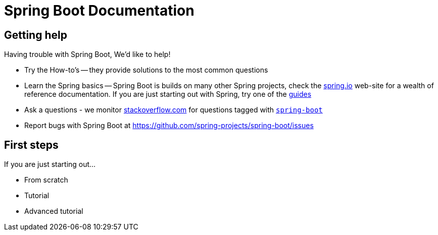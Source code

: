 [[boot-documentation]]
= Spring Boot Documentation



[[boot-documentation-getting-help]]
== Getting help
Having trouble with Spring Boot, We'd like to help!

* Try the How-to's -- they provide solutions to the most common questions
* Learn the Spring basics -- Spring Boot is builds on many other Spring projects, check
	the http://spring.io[spring.io] web-site for a wealth of reference documentation. If
	you are just starting out with Spring, try one of the http://spring.io/guides[guides]
* Ask a questions - we monitor http://stackoverflow.com[stackoverflow.com] for questions
	tagged with http://stackoverflow.com/tags/spring-boot[`spring-boot`]
* Report bugs with Spring Boot at https://github.com/spring-projects/spring-boot/issues



[[boot-documentation-first-steps]]
== First steps
If you are just starting out...

* From scratch
* Tutorial
* Advanced tutorial

// FIXME
// FIXME overview of all the chapters here
